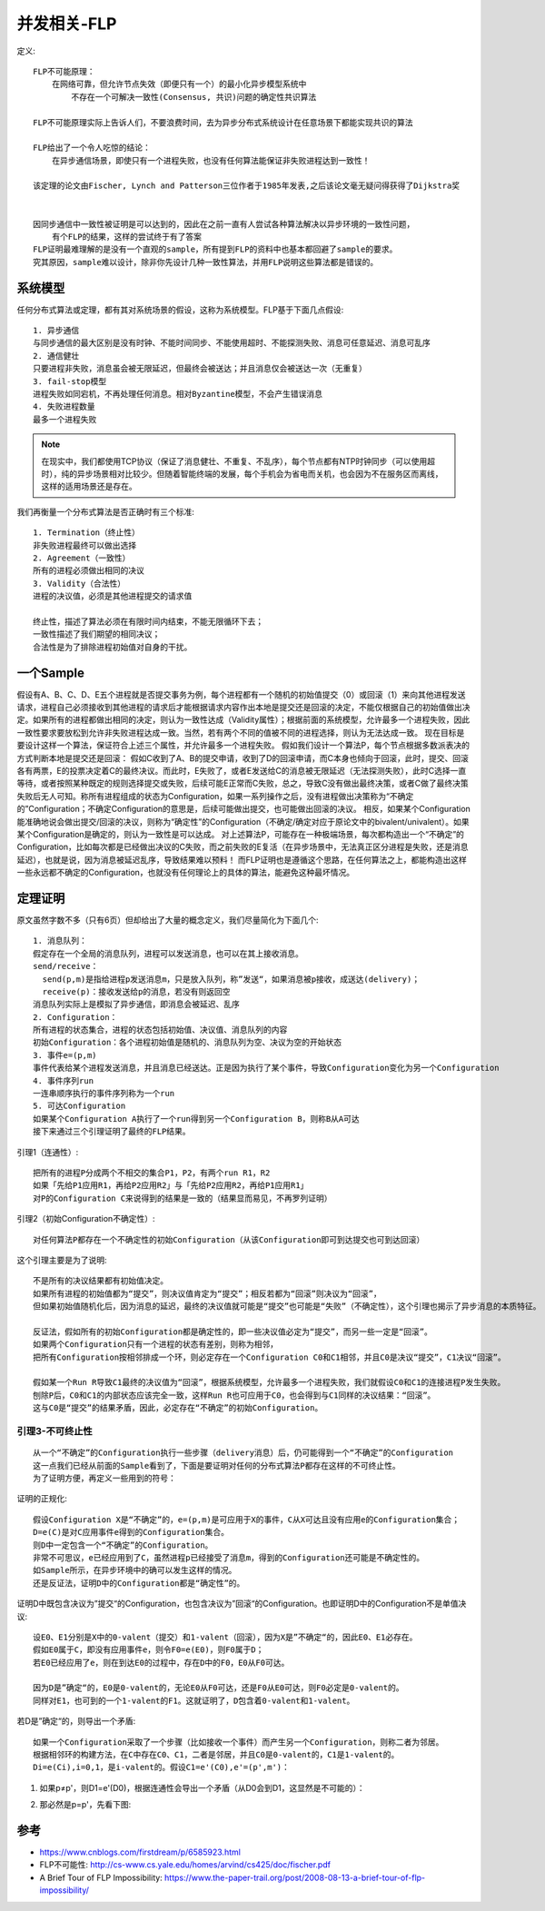 并发相关-FLP
############

定义::

    FLP不可能原理：
        在网络可靠，但允许节点失效（即便只有一个）的最小化异步模型系统中
            不存在一个可解决一致性(Consensus, 共识)问题的确定性共识算法

    FLP不可能原理实际上告诉人们，不要浪费时间，去为异步分布式系统设计在任意场景下都能实现共识的算法

    FLP给出了一个令人吃惊的结论：
        在异步通信场景，即使只有一个进程失败，也没有任何算法能保证非失败进程达到一致性！

    该定理的论文由Fischer, Lynch and Patterson三位作者于1985年发表,之后该论文毫无疑问得获得了Dijkstra奖


    因同步通信中一致性被证明是可以达到的，因此在之前一直有人尝试各种算法解决以异步环境的一致性问题，
        有个FLP的结果，这样的尝试终于有了答案
    FLP证明最难理解的是没有一个直观的sample，所有提到FLP的资料中也基本都回避了sample的要求。
    究其原因，sample难以设计，除非你先设计几种一致性算法，并用FLP说明这些算法都是错误的。


系统模型
========

任何分布式算法或定理，都有其对系统场景的假设，这称为系统模型。FLP基于下面几点假设::

    1. 异步通信
    与同步通信的最大区别是没有时钟、不能时间同步、不能使用超时、不能探测失败、消息可任意延迟、消息可乱序
    2. 通信健壮
    只要进程非失败，消息虽会被无限延迟，但最终会被送达；并且消息仅会被送达一次（无重复）
    3. fail-stop模型
    进程失败如同宕机，不再处理任何消息。相对Byzantine模型，不会产生错误消息
    4. 失败进程数量
    最多一个进程失败

.. note:: 在现实中，我们都使用TCP协议（保证了消息健壮、不重复、不乱序），每个节点都有NTP时钟同步（可以使用超时），纯的异步场景相对比较少。但随着智能终端的发展，每个手机会为省电而关机，也会因为不在服务区而离线，这样的适用场景还是存在。


我们再衡量一个分布式算法是否正确时有三个标准::

    1. Termination（终止性）
    非失败进程最终可以做出选择
    2. Agreement（一致性）
    所有的进程必须做出相同的决议
    3. Validity（合法性）
    进程的决议值，必须是其他进程提交的请求值

    终止性，描述了算法必须在有限时间内结束，不能无限循环下去；
    一致性描述了我们期望的相同决议；
    合法性是为了排除进程初始值对自身的干扰。

一个Sample
==========

假设有A、B、C、D、E五个进程就是否提交事务为例，每个进程都有一个随机的初始值提交（0）或回滚（1）来向其他进程发送请求，进程自己必须接收到其他进程的请求后才能根据请求内容作出本地是提交还是回滚的决定，不能仅根据自己的初始值做出决定。如果所有的进程都做出相同的决定，则认为一致性达成（Validity属性）；根据前面的系统模型，允许最多一个进程失败，因此一致性要求要放松到允许非失败进程达成一致。当然，若有两个不同的值被不同的进程选择，则认为无法达成一致。
现在目标是要设计这样一个算法，保证符合上述三个属性，并允许最多一个进程失败。
假如我们设计一个算法P，每个节点根据多数派表决的方式判断本地是提交还是回滚：
假如C收到了A、B的提交申请，收到了D的回滚申请，而C本身也倾向于回滚，此时，提交、回滚各有两票，E的投票决定着C的最终决议。而此时，E失败了，或者E发送给C的消息被无限延迟（无法探测失败），此时C选择一直等待，或者按照某种既定的规则选择提交或失败，后续可能E正常而C失败，总之，导致C没有做出最终决策，或者C做了最终决策失败后无人可知。称所有进程组成的状态为Configuration，如果一系列操作之后，没有进程做出决策称为“不确定的”Configuration；不确定Configuration的意思是，后续可能做出提交，也可能做出回滚的决议。
相反，如果某个Configuration能准确地说会做出提交/回滚的决议，则称为“确定性”的Configuration（不确定/确定对应于原论文中的bivalent/univalent）。如果某个Configuration是确定的，则认为一致性是可以达成。
对上述算法P，可能存在一种极端场景，每次都构造出一个“不确定”的Configuration，比如每次都是已经做出决议的C失败，而之前失败的E复活（在异步场景中，无法真正区分进程是失败，还是消息延迟），也就是说，因为消息被延迟乱序，导致结果难以预料！
而FLP证明也是遵循这个思路，在任何算法之上，都能构造出这样一些永远都不确定的Configuration，也就没有任何理论上的具体的算法，能避免这种最坏情况。


定理证明
========

原文虽然字数不多（只有6页）但却给出了大量的概念定义，我们尽量简化为下面几个::

    1. 消息队列：
    假定存在一个全局的消息队列，进程可以发送消息，也可以在其上接收消息。
    send/receive：
      send(p,m)是指给进程p发送消息m，只是放入队列，称”发送“，如果消息被p接收，成送达(delivery)；
      receive(p)：接收发送给p的消息，若没有则返回空
    消息队列实际上是模拟了异步通信，即消息会被延迟、乱序
    2. Configuration：
    所有进程的状态集合，进程的状态包括初始值、决议值、消息队列的内容
    初始Configuration：各个进程初始值是随机的、消息队列为空、决议为空的开始状态
    3. 事件e=(p,m)
    事件代表给某个进程发送消息，并且消息已经送达。正是因为执行了某个事件，导致Configuration变化为另一个Configuration
    4. 事件序列run
    一连串顺序执行的事件序列称为一个run
    5. 可达Configuration
    如果某个Configuration A执行了一个run得到另一个Configuration B，则称B从A可达
    接下来通过三个引理证明了最终的FLP结果。

引理1（连通性）::

    把所有的进程P分成两个不相交的集合P1，P2，有两个run R1，R2
    如果「先给P1应用R1，再给P2应用R2」与「先给P2应用R2，再给P1应用R1」
    对P的Configuration C来说得到的结果是一致的（结果显而易见，不再罗列证明）

.. image:: /images/theorys/FLP1.png

引理2（初始Configuration不确定性）::

    对任何算法P都存在一个不确定性的初始Configuration（从该Configuration即可到达提交也可到达回滚）

这个引理主要是为了说明::

    不是所有的决议结果都有初始值决定。
    如果所有进程的初始值都为“提交”，则决议值肯定为“提交”；相反若都为“回滚”则决议为“回滚”，
    但如果初始值随机化后，因为消息的延迟，最终的决议值就可能是“提交”也可能是“失败”（不确定性），这个引理也揭示了异步消息的本质特征。

    反证法，假如所有的初始Configuration都是确定性的，即一些决议值必定为“提交”，而另一些一定是“回滚”。
    如果两个Configuration只有一个进程的状态有差别，则称为相邻，
    把所有Configuration按相邻排成一个环，则必定存在一个Configuration C0和C1相邻，并且C0是决议“提交”，C1决议“回滚”。
    
    假如某一个Run R导致C1最终的决议值为“回滚”，根据系统模型，允许最多一个进程失败，我们就假设C0和C1的连接进程P发生失败。
    刨除P后，C0和C1的内部状态应该完全一致，这样Run R也可应用于C0，也会得到与C1同样的决议结果：“回滚”。
    这与C0是“提交”的结果矛盾，因此，必定存在“不确定”的初始Configuration。

引理3-不可终止性
-------------------

::

    从一个“不确定”的Configuration执行一些步骤（delivery消息）后，仍可能得到一个“不确定”的Configuration
    这一点我们已经从前面的Sample看到了，下面是要证明对任何的分布式算法P都存在这样的不可终止性。
    为了证明方便，再定义一些用到的符号：

证明的正规化::

    假设Configuration X是“不确定”的，e=(p,m)是可应用于X的事件，C从X可达且没有应用e的Configuration集合；
    D=e(C)是对C应用事件e得到的Configuration集合。
    则D中一定包含一个“不确定”的Configuration。
    非常不可思议，e已经应用到了C，虽然进程p已经接受了消息m，得到的Configuration还可能是不确定性的。
    如Sample所示，在异步环境中的确可以发生这样的情况。
    还是反证法，证明D中的Configuration都是“确定性”的。

证明D中既包含决议为”提交“的Configuration，也包含决议为”回滚“的Configuration。也即证明D中的Configuration不是单值决议::

    设E0、E1分别是X中的0-valent（提交）和1-valent（回滚），因为X是”不确定“的，因此E0、E1必存在。
    假如E0属于C，即没有应用事件e，则令F0=e(E0)，则F0属于D；
    若E0已经应用了e，则在到达E0的过程中，存在D中的F0，E0从F0可达。

    因为D是”确定“的，E0是0-valent的，无论E0从F0可达，还是F0从E0可达，则F0必定是0-valent的。
    同样对E1，也可到的一个1-valent的F1。这就证明了，D包含着0-valent和1-valent。


.. image:: /images/theorys/FLP2.jpeg

若D是”确定“的，则导出一个矛盾::

    如果一个Configuration采取了一个步骤（比如接收一个事件）而产生另一个Configuration，则称二者为邻居。
    根据相邻环的构建方法，在C中存在C0、C1，二者是邻居，并且C0是0-valent的，C1是1-valent的。
    Di=e(Ci),i=0,1，是i-valent的。假设C1=e'(C0),e'=(p',m')：

1. 如果p≠p'，则D1=e'(D0)，根据连通性会导出一个矛盾（从D0会到D1，这显然是不可能的）：

.. image:: /images/theorys/FLP3.png

2. 那必然是p=p'，先看下图:

.. image:: /images/theorys/FLP4.png



参考
====

* https://www.cnblogs.com/firstdream/p/6585923.html
* FLP不可能性: http://cs-www.cs.yale.edu/homes/arvind/cs425/doc/fischer.pdf
* A Brief Tour of FLP Impossibility: https://www.the-paper-trail.org/post/2008-08-13-a-brief-tour-of-flp-impossibility/



